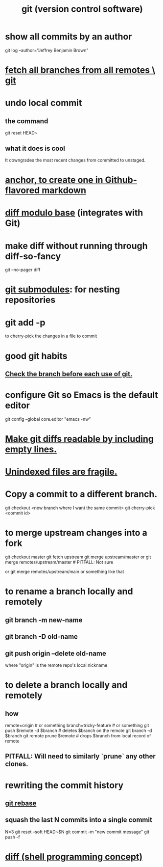 :PROPERTIES:
:ID:       e76bfca8-f61d-45a2-908f-bad416a7c304
:ROAM_ALIASES: git
:END:
#+title: git (version control software)
* show all commits by an author
  git log --author="Jeffrey Benjamin Brown"
* [[id:39b1baa1-4108-4aac-a8e0-ec662b531523][fetch all branches from all remotes \ git]]
* undo local commit
** the command
   git reset HEAD~
** what it does is cool
   It downgrades the most recent changes from committed to unstaged.
* [[id:92ad6660-1efc-4ba8-b1d1-edddc2b54455][anchor, to create one in Github-flavored markdown]]
* [[id:635a2a66-13f6-40e3-a5f3-ead78eb1e7b9][diff modulo base]] (integrates with Git)
* make diff without running through diff-so-fancy
  git --no-pager diff
* [[id:2a580607-a59b-408d-b27c-b6c4dd94a14b][git submodules]]: for nesting repositories
* git add -p
  to cherry-pick the changes in a file to commit
* good git habits
** [[id:380d6262-78d1-4811-bc58-f5331c00c7ba][Check the branch before each use of git.]]
* configure Git so Emacs is the default editor
  :PROPERTIES:
  :ID:       70269641-9c54-4bd8-93f8-6554005a913c
  :END:
  git config --global core.editor "emacs -nw"
    # -nw: use Emacs at the command line (not via the gui)
* [[id:d0d72bb0-f308-4fa0-9e7f-e0d78a22b118][Make git diffs readable by including empty lines.]]
* [[id:6e66c817-c802-4b37-9467-4bfa61f3965b][Unindexed files are fragile.]]
* Copy a commit to a different branch.
  git checkout <new branch where I want the same commit>
  git cherry-pick <commit id>
* to merge upstream changes into a fork
  git checkout master
  git fetch upstream
  git merge upstream/master
    or
      git merge remotes/upstream/master # PITFALL: Not sure
        # why sometimes I need the `remote/` prefix.
    or
      git merge remotes/upstream/main
    or something like that
* to *rename* a branch locally and remotely
** git branch -m new-name
** git branch -D old-name
** git push origin --delete old-name
   where "origin" is the remote repo's local nickname
* to *delete* a branch locally and remotely
** how
   # PITFALL: The `prune` step is necessary.
   # See its comment for why.

   remote=origin               # or something
   branch=tricky-feature       # or something
   git push $remote -d $branch # deletes $branch on the remote
   git branch       -d $branch
   git remote prune $remote    # drops $branch from local record of remote
** PITFALL: Will need to similarly `prune` any other clones.
* rewriting the commit history
** [[id:2bf0e5bf-4104-45f3-8e1c-e90a36c4314f][git rebase]]
** squash the last N commits into a single commit
   N=3
   git reset --soft HEAD~$N
   git commit -m "new commit message"
   git push -f
* [[id:e6dc1949-5024-4fee-b031-7af412353a5e][diff (shell programming concept)]]
